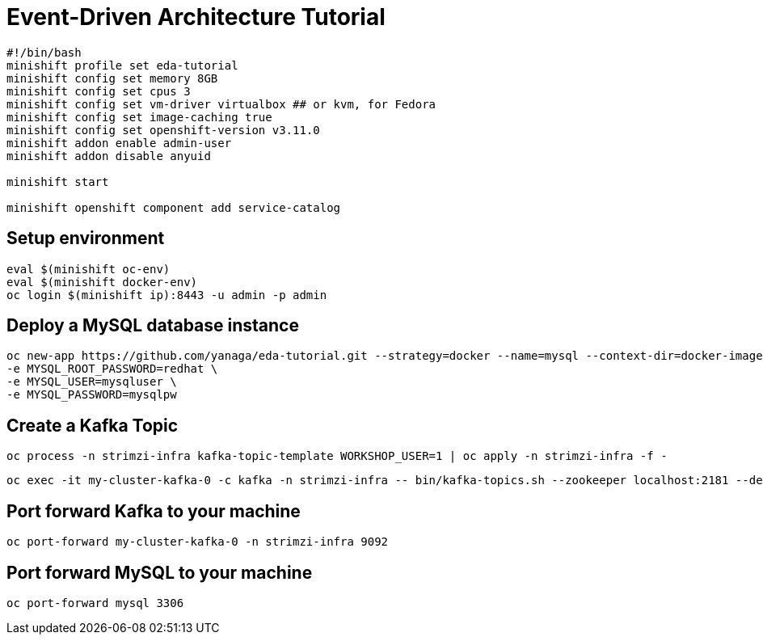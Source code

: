 # Event-Driven Architecture Tutorial

[source,bash]
----
#!/bin/bash
minishift profile set eda-tutorial
minishift config set memory 8GB
minishift config set cpus 3
minishift config set vm-driver virtualbox ## or kvm, for Fedora
minishift config set image-caching true
minishift config set openshift-version v3.11.0
minishift addon enable admin-user
minishift addon disable anyuid

minishift start

minishift openshift component add service-catalog
----

[#environment]
== Setup environment

[source,bash]
----
eval $(minishift oc-env)
eval $(minishift docker-env)
oc login $(minishift ip):8443 -u admin -p admin
----

[#mysql]
== Deploy a MySQL database instance

[source,bash]
----
oc new-app https://github.com/yanaga/eda-tutorial.git --strategy=docker --name=mysql --context-dir=docker-images/mysql \
-e MYSQL_ROOT_PASSWORD=redhat \
-e MYSQL_USER=mysqluser \
-e MYSQL_PASSWORD=mysqlpw
----

[#kafka-topic]
== Create a Kafka Topic

[source,bash]
----
oc process -n strimzi-infra kafka-topic-template WORKSHOP_USER=1 | oc apply -n strimzi-infra -f -
----

----
oc exec -it my-cluster-kafka-0 -c kafka -n strimzi-infra -- bin/kafka-topics.sh --zookeeper localhost:2181 --describe
----

== Port forward Kafka to your machine

[source,bash]
----
oc port-forward my-cluster-kafka-0 -n strimzi-infra 9092
----

== Port forward MySQL to your machine

[source,bash]
----
oc port-forward mysql 3306
----

